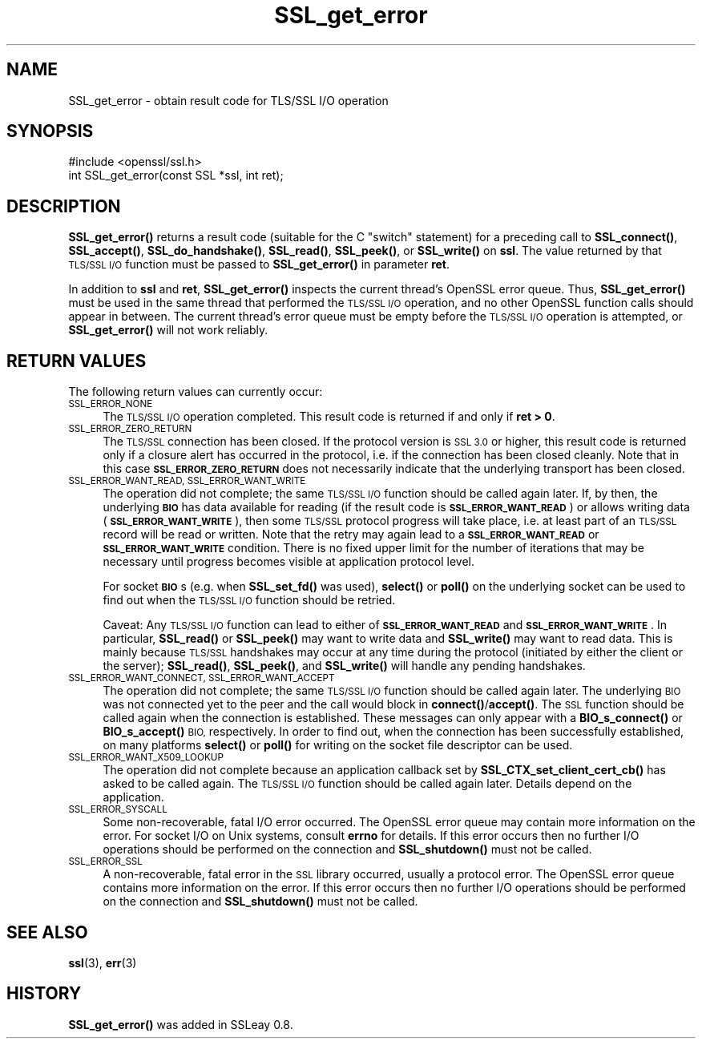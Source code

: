.\" Automatically generated by Pod::Man 4.11 (Pod::Simple 3.35)
.\"
.\" Standard preamble:
.\" ========================================================================
.de Sp \" Vertical space (when we can't use .PP)
.if t .sp .5v
.if n .sp
..
.de Vb \" Begin verbatim text
.ft CW
.nf
.ne \\$1
..
.de Ve \" End verbatim text
.ft R
.fi
..
.\" Set up some character translations and predefined strings.  \*(-- will
.\" give an unbreakable dash, \*(PI will give pi, \*(L" will give a left
.\" double quote, and \*(R" will give a right double quote.  \*(C+ will
.\" give a nicer C++.  Capital omega is used to do unbreakable dashes and
.\" therefore won't be available.  \*(C` and \*(C' expand to `' in nroff,
.\" nothing in troff, for use with C<>.
.tr \(*W-
.ds C+ C\v'-.1v'\h'-1p'\s-2+\h'-1p'+\s0\v'.1v'\h'-1p'
.ie n \{\
.    ds -- \(*W-
.    ds PI pi
.    if (\n(.H=4u)&(1m=24u) .ds -- \(*W\h'-12u'\(*W\h'-12u'-\" diablo 10 pitch
.    if (\n(.H=4u)&(1m=20u) .ds -- \(*W\h'-12u'\(*W\h'-8u'-\"  diablo 12 pitch
.    ds L" ""
.    ds R" ""
.    ds C` ""
.    ds C' ""
'br\}
.el\{\
.    ds -- \|\(em\|
.    ds PI \(*p
.    ds L" ``
.    ds R" ''
.    ds C`
.    ds C'
'br\}
.\"
.\" Escape single quotes in literal strings from groff's Unicode transform.
.ie \n(.g .ds Aq \(aq
.el       .ds Aq '
.\"
.\" If the F register is >0, we'll generate index entries on stderr for
.\" titles (.TH), headers (.SH), subsections (.SS), items (.Ip), and index
.\" entries marked with X<> in POD.  Of course, you'll have to process the
.\" output yourself in some meaningful fashion.
.\"
.\" Avoid warning from groff about undefined register 'F'.
.de IX
..
.nr rF 0
.if \n(.g .if rF .nr rF 1
.if (\n(rF:(\n(.g==0)) \{\
.    if \nF \{\
.        de IX
.        tm Index:\\$1\t\\n%\t"\\$2"
..
.        if !\nF==2 \{\
.            nr % 0
.            nr F 2
.        \}
.    \}
.\}
.rr rF
.\"
.\" Accent mark definitions (@(#)ms.acc 1.5 88/02/08 SMI; from UCB 4.2).
.\" Fear.  Run.  Save yourself.  No user-serviceable parts.
.    \" fudge factors for nroff and troff
.if n \{\
.    ds #H 0
.    ds #V .8m
.    ds #F .3m
.    ds #[ \f1
.    ds #] \fP
.\}
.if t \{\
.    ds #H ((1u-(\\\\n(.fu%2u))*.13m)
.    ds #V .6m
.    ds #F 0
.    ds #[ \&
.    ds #] \&
.\}
.    \" simple accents for nroff and troff
.if n \{\
.    ds ' \&
.    ds ` \&
.    ds ^ \&
.    ds , \&
.    ds ~ ~
.    ds /
.\}
.if t \{\
.    ds ' \\k:\h'-(\\n(.wu*8/10-\*(#H)'\'\h"|\\n:u"
.    ds ` \\k:\h'-(\\n(.wu*8/10-\*(#H)'\`\h'|\\n:u'
.    ds ^ \\k:\h'-(\\n(.wu*10/11-\*(#H)'^\h'|\\n:u'
.    ds , \\k:\h'-(\\n(.wu*8/10)',\h'|\\n:u'
.    ds ~ \\k:\h'-(\\n(.wu-\*(#H-.1m)'~\h'|\\n:u'
.    ds / \\k:\h'-(\\n(.wu*8/10-\*(#H)'\z\(sl\h'|\\n:u'
.\}
.    \" troff and (daisy-wheel) nroff accents
.ds : \\k:\h'-(\\n(.wu*8/10-\*(#H+.1m+\*(#F)'\v'-\*(#V'\z.\h'.2m+\*(#F'.\h'|\\n:u'\v'\*(#V'
.ds 8 \h'\*(#H'\(*b\h'-\*(#H'
.ds o \\k:\h'-(\\n(.wu+\w'\(de'u-\*(#H)/2u'\v'-.3n'\*(#[\z\(de\v'.3n'\h'|\\n:u'\*(#]
.ds d- \h'\*(#H'\(pd\h'-\w'~'u'\v'-.25m'\f2\(hy\fP\v'.25m'\h'-\*(#H'
.ds D- D\\k:\h'-\w'D'u'\v'-.11m'\z\(hy\v'.11m'\h'|\\n:u'
.ds th \*(#[\v'.3m'\s+1I\s-1\v'-.3m'\h'-(\w'I'u*2/3)'\s-1o\s+1\*(#]
.ds Th \*(#[\s+2I\s-2\h'-\w'I'u*3/5'\v'-.3m'o\v'.3m'\*(#]
.ds ae a\h'-(\w'a'u*4/10)'e
.ds Ae A\h'-(\w'A'u*4/10)'E
.    \" corrections for vroff
.if v .ds ~ \\k:\h'-(\\n(.wu*9/10-\*(#H)'\s-2\u~\d\s+2\h'|\\n:u'
.if v .ds ^ \\k:\h'-(\\n(.wu*10/11-\*(#H)'\v'-.4m'^\v'.4m'\h'|\\n:u'
.    \" for low resolution devices (crt and lpr)
.if \n(.H>23 .if \n(.V>19 \
\{\
.    ds : e
.    ds 8 ss
.    ds o a
.    ds d- d\h'-1'\(ga
.    ds D- D\h'-1'\(hy
.    ds th \o'bp'
.    ds Th \o'LP'
.    ds ae ae
.    ds Ae AE
.\}
.rm #[ #] #H #V #F C
.\" ========================================================================
.\"
.IX Title "SSL_get_error 3"
.TH SSL_get_error 3 "2022-05-30" "1.0.2r" "OpenSSL"
.\" For nroff, turn off justification.  Always turn off hyphenation; it makes
.\" way too many mistakes in technical documents.
.if n .ad l
.nh
.SH "NAME"
SSL_get_error \- obtain result code for TLS/SSL I/O operation
.SH "SYNOPSIS"
.IX Header "SYNOPSIS"
.Vb 1
\& #include <openssl/ssl.h>
\&
\& int SSL_get_error(const SSL *ssl, int ret);
.Ve
.SH "DESCRIPTION"
.IX Header "DESCRIPTION"
\&\fBSSL_get_error()\fR returns a result code (suitable for the C \*(L"switch\*(R"
statement) for a preceding call to \fBSSL_connect()\fR, \fBSSL_accept()\fR, \fBSSL_do_handshake()\fR,
\&\fBSSL_read()\fR, \fBSSL_peek()\fR, or \fBSSL_write()\fR on \fBssl\fR.  The value returned by
that \s-1TLS/SSL I/O\s0 function must be passed to \fBSSL_get_error()\fR in parameter
\&\fBret\fR.
.PP
In addition to \fBssl\fR and \fBret\fR, \fBSSL_get_error()\fR inspects the
current thread's OpenSSL error queue.  Thus, \fBSSL_get_error()\fR must be
used in the same thread that performed the \s-1TLS/SSL I/O\s0 operation, and no
other OpenSSL function calls should appear in between.  The current
thread's error queue must be empty before the \s-1TLS/SSL I/O\s0 operation is
attempted, or \fBSSL_get_error()\fR will not work reliably.
.SH "RETURN VALUES"
.IX Header "RETURN VALUES"
The following return values can currently occur:
.IP "\s-1SSL_ERROR_NONE\s0" 4
.IX Item "SSL_ERROR_NONE"
The \s-1TLS/SSL I/O\s0 operation completed.  This result code is returned
if and only if \fBret > 0\fR.
.IP "\s-1SSL_ERROR_ZERO_RETURN\s0" 4
.IX Item "SSL_ERROR_ZERO_RETURN"
The \s-1TLS/SSL\s0 connection has been closed.
If the protocol version is \s-1SSL 3.0\s0 or higher, this result code is returned only
if a closure alert has occurred in the protocol, i.e. if the connection has been
closed cleanly.
Note that in this case \fB\s-1SSL_ERROR_ZERO_RETURN\s0\fR does not necessarily
indicate that the underlying transport has been closed.
.IP "\s-1SSL_ERROR_WANT_READ, SSL_ERROR_WANT_WRITE\s0" 4
.IX Item "SSL_ERROR_WANT_READ, SSL_ERROR_WANT_WRITE"
The operation did not complete; the same \s-1TLS/SSL I/O\s0 function should be
called again later.  If, by then, the underlying \fB\s-1BIO\s0\fR has data
available for reading (if the result code is \fB\s-1SSL_ERROR_WANT_READ\s0\fR)
or allows writing data (\fB\s-1SSL_ERROR_WANT_WRITE\s0\fR), then some \s-1TLS/SSL\s0
protocol progress will take place, i.e. at least part of an \s-1TLS/SSL\s0
record will be read or written.  Note that the retry may again lead to
a \fB\s-1SSL_ERROR_WANT_READ\s0\fR or \fB\s-1SSL_ERROR_WANT_WRITE\s0\fR condition.
There is no fixed upper limit for the number of iterations that
may be necessary until progress becomes visible at application
protocol level.
.Sp
For socket \fB\s-1BIO\s0\fRs (e.g. when \fBSSL_set_fd()\fR was used), \fBselect()\fR or
\&\fBpoll()\fR on the underlying socket can be used to find out when the
\&\s-1TLS/SSL I/O\s0 function should be retried.
.Sp
Caveat: Any \s-1TLS/SSL I/O\s0 function can lead to either of
\&\fB\s-1SSL_ERROR_WANT_READ\s0\fR and \fB\s-1SSL_ERROR_WANT_WRITE\s0\fR.  In particular,
\&\fBSSL_read()\fR or \fBSSL_peek()\fR may want to write data and \fBSSL_write()\fR may want
to read data.  This is mainly because \s-1TLS/SSL\s0 handshakes may occur at any
time during the protocol (initiated by either the client or the server);
\&\fBSSL_read()\fR, \fBSSL_peek()\fR, and \fBSSL_write()\fR will handle any pending handshakes.
.IP "\s-1SSL_ERROR_WANT_CONNECT, SSL_ERROR_WANT_ACCEPT\s0" 4
.IX Item "SSL_ERROR_WANT_CONNECT, SSL_ERROR_WANT_ACCEPT"
The operation did not complete; the same \s-1TLS/SSL I/O\s0 function should be
called again later. The underlying \s-1BIO\s0 was not connected yet to the peer
and the call would block in \fBconnect()\fR/\fBaccept()\fR. The \s-1SSL\s0 function should be
called again when the connection is established. These messages can only
appear with a \fBBIO_s_connect()\fR or \fBBIO_s_accept()\fR \s-1BIO,\s0 respectively.
In order to find out, when the connection has been successfully established,
on many platforms \fBselect()\fR or \fBpoll()\fR for writing on the socket file descriptor
can be used.
.IP "\s-1SSL_ERROR_WANT_X509_LOOKUP\s0" 4
.IX Item "SSL_ERROR_WANT_X509_LOOKUP"
The operation did not complete because an application callback set by
\&\fBSSL_CTX_set_client_cert_cb()\fR has asked to be called again.
The \s-1TLS/SSL I/O\s0 function should be called again later.
Details depend on the application.
.IP "\s-1SSL_ERROR_SYSCALL\s0" 4
.IX Item "SSL_ERROR_SYSCALL"
Some non-recoverable, fatal I/O error occurred. The OpenSSL error queue may
contain more information on the error. For socket I/O on Unix systems, consult
\&\fBerrno\fR for details. If this error occurs then no further I/O operations should
be performed on the connection and \fBSSL_shutdown()\fR must not be called.
.IP "\s-1SSL_ERROR_SSL\s0" 4
.IX Item "SSL_ERROR_SSL"
A non-recoverable, fatal error in the \s-1SSL\s0 library occurred, usually a protocol
error.  The OpenSSL error queue contains more information on the error. If this
error occurs then no further I/O operations should be performed on the
connection and \fBSSL_shutdown()\fR must not be called.
.SH "SEE ALSO"
.IX Header "SEE ALSO"
\&\fBssl\fR\|(3), \fBerr\fR\|(3)
.SH "HISTORY"
.IX Header "HISTORY"
\&\fBSSL_get_error()\fR was added in SSLeay 0.8.
